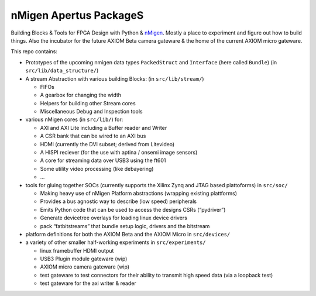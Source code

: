 nMigen Apertus PackageS
=======================

Building Blocks & Tools for FPGA Design with Python & `nMigen <https://github.com/nmigen/nmigen>`__.
Mostly a place to experiment and figure out how to build things.
Also the incubator for the future AXIOM Beta camera gateware & the home of the current AXIOM micro gateware.

This repo contains:

-  Prototypes of the upcoming nmigen data types ``PackedStruct`` and ``Interface`` (here called ``Bundle``) (in ``src/lib/data_structure/``)
-  A stream Abstraction with various building Blocks: (in ``src/lib/stream/``)

   -  FIFOs
   -  A gearbox for changing the width
   -  Helpers for building other Stream cores
   -  Miscellaneous Debug and Inspection tools

-  various nMigen cores (in ``src/lib/``) for:

   -  AXI and AXI Lite including a Buffer reader and Writer
   -  A CSR bank that can be wired to an AXI bus
   -  HDMI (currently the DVI subset; derived from Litevideo)
   -  A HISPI reciever (for the use with aptina / onsemi image sensors)
   -  A core for streaming data over USB3 using the ft601
   -  Some utility video processing (like debayering)
   -  …

-  tools for gluing together SOCs (currently supports the Xilinx Zynq and JTAG based plattoforms) in ``src/soc/``

   -  Making heavy use of nMigen Platform abstractions (wrapping existing plattforms)
   -  Provides a bus agnostic way to describe (low speed) peripherals
   -  Emits Python code that can be used to access the designs CSRs (“pydriver”)
   -  Generate devicetree overlays for loading linux device drivers
   -  pack “fatbitstreams” that bundle setup logic, drivers and the bitstream

-  platform definitions for both the AXIOM Beta and the AXIOM Micro in ``src/devices/``
-  a variety of other smaller half-working experiments in ``src/experiments/``

   -  linux framebuffer HDMI output
   -  USB3 Plugin module gateware (wip)
   -  AXIOM micro camera gateware (wip)
   -  test gateware to test connectors for their ability to transmit high speed data (via a loopback test)
   -  test gateware for the axi writer & reader
